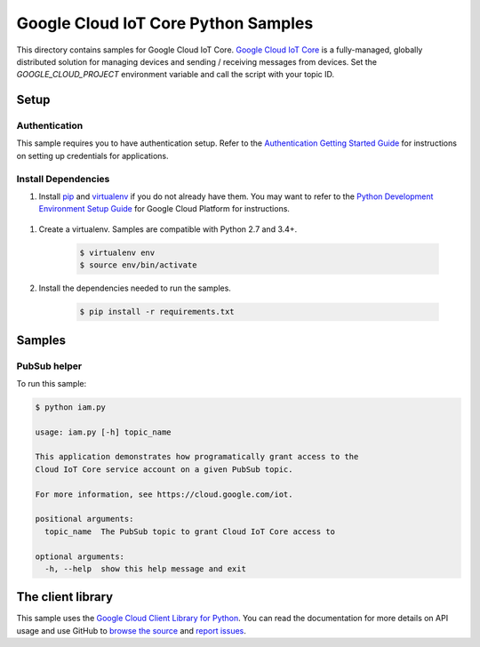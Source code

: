 .. This file is automatically generated. Do not edit this file directly.

Google Cloud IoT Core Python Samples
===============================================================================

This directory contains samples for Google Cloud IoT Core. `Google Cloud IoT Core`_ is a fully-managed, globally distributed solution for managing devices and sending / receiving messages from devices. Set the `GOOGLE_CLOUD_PROJECT` environment variable and call the script with your topic ID.




.. _Google Cloud IoT Core: https://cloud.google.com/iot/ 

Setup
-------------------------------------------------------------------------------


Authentication
++++++++++++++

This sample requires you to have authentication setup. Refer to the
`Authentication Getting Started Guide`_ for instructions on setting up
credentials for applications.

.. _Authentication Getting Started Guide:
    https://cloud.google.com/docs/authentication/getting-started

Install Dependencies
++++++++++++++++++++

#. Install `pip`_ and `virtualenv`_ if you do not already have them. You may want to refer to the `Python Development Environment Setup Guide`_ for Google Cloud Platform for instructions.

 .. _Python Development Environment Setup Guide:
     https://cloud.google.com/python/setup

#. Create a virtualenv. Samples are compatible with Python 2.7 and 3.4+.

    .. code-block:: bash

        $ virtualenv env
        $ source env/bin/activate

#. Install the dependencies needed to run the samples.

    .. code-block:: bash

        $ pip install -r requirements.txt

.. _pip: https://pip.pypa.io/
.. _virtualenv: https://virtualenv.pypa.io/

Samples
-------------------------------------------------------------------------------

PubSub helper
+++++++++++++++++++++++++++++++++++++++++++++++++++++++++++++++++++++++++++++++

.. image:: https://gstatic.com/cloudssh/images/open-btn.png
   :target: https://console.cloud.google.com/cloudshell/open?git_repo=https://github.com/GoogleCloudPlatform/python-docs-samples&page=editor&open_in_editor=iot/api-client/scripts/iam.py;iot/api-client/scripts/README.rst



To run this sample:

.. code-block:: bash

    $ python iam.py

    usage: iam.py [-h] topic_name

    This application demonstrates how programatically grant access to the
    Cloud IoT Core service account on a given PubSub topic.

    For more information, see https://cloud.google.com/iot.

    positional arguments:
      topic_name  The PubSub topic to grant Cloud IoT Core access to

    optional arguments:
      -h, --help  show this help message and exit





The client library
-------------------------------------------------------------------------------

This sample uses the `Google Cloud Client Library for Python`_.
You can read the documentation for more details on API usage and use GitHub
to `browse the source`_ and  `report issues`_.

.. _Google Cloud Client Library for Python:
    https://googlecloudplatform.github.io/google-cloud-python/
.. _browse the source:
    https://github.com/GoogleCloudPlatform/google-cloud-python
.. _report issues:
    https://github.com/GoogleCloudPlatform/google-cloud-python/issues


.. _Google Cloud SDK: https://cloud.google.com/sdk/